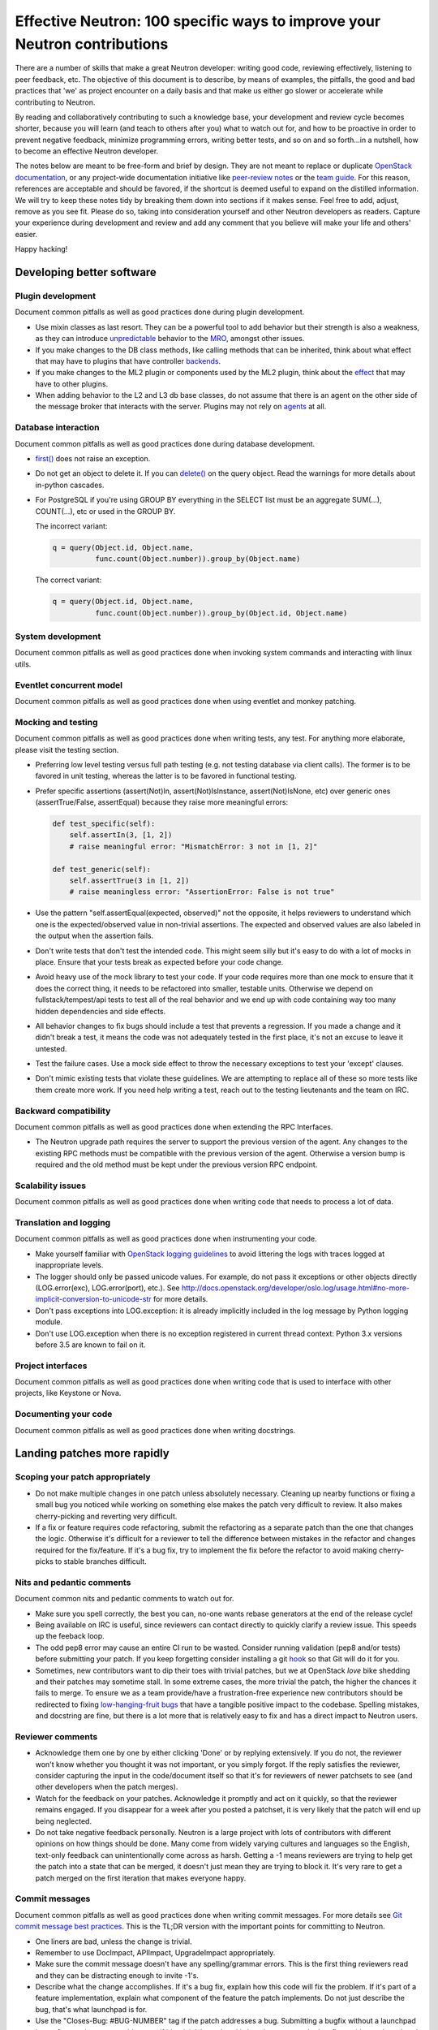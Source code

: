 ..
      Licensed under the Apache License, Version 2.0 (the "License"); you may
      not use this file except in compliance with the License. You may obtain
      a copy of the License at

          http://www.apache.org/licenses/LICENSE-2.0

      Unless required by applicable law or agreed to in writing, software
      distributed under the License is distributed on an "AS IS" BASIS, WITHOUT
      WARRANTIES OR CONDITIONS OF ANY KIND, either express or implied. See the
      License for the specific language governing permissions and limitations
      under the License.


      Convention for heading levels in Neutron devref:
      =======  Heading 0 (reserved for the title in a document)
      -------  Heading 1
      ~~~~~~~  Heading 2
      +++++++  Heading 3
      '''''''  Heading 4
      (Avoid deeper levels because they do not render well.)


Effective Neutron: 100 specific ways to improve your Neutron contributions
==========================================================================

There are a number of skills that make a great Neutron developer: writing good
code, reviewing effectively, listening to peer feedback, etc. The objective of
this document is to describe, by means of examples, the pitfalls, the good and
bad practices that 'we' as project encounter on a daily basis and that make us
either go slower or accelerate while contributing to Neutron.

By reading and collaboratively contributing to such a knowledge base, your
development and review cycle becomes shorter, because you will learn (and teach
to others after you) what to watch out for, and how to be proactive in order
to prevent negative feedback, minimize programming errors, writing better
tests, and so on and so forth...in a nutshell, how to become an effective Neutron
developer.

The notes below are meant to be free-form and brief by design. They are not meant
to replace or duplicate `OpenStack documentation <http://docs.openstack.org>`_,
or any project-wide documentation initiative like `peer-review notes <http://docs.openstack.org/infra/manual/developers.html#peer-review>`_
or the `team guide <http://docs.openstack.org/project-team-guide/>`_. For this
reason, references are acceptable and should be favored, if the shortcut is
deemed useful to expand on the distilled information.
We will try to keep these notes tidy by breaking them down into sections if it
makes sense. Feel free to add, adjust, remove as you see fit. Please do so,
taking into consideration yourself and other Neutron developers as readers.
Capture your experience during development and review and add any comment that
you believe will make your life and others' easier.

Happy hacking!

Developing better software
--------------------------

Plugin development
~~~~~~~~~~~~~~~~~~

Document common pitfalls as well as good practices done during plugin development.

* Use mixin classes as last resort. They can be a powerful tool to add behavior
  but their strength is also a weakness, as they can introduce `unpredictable <https://review.openstack.org/#/c/121290/>`_
  behavior to the `MRO <https://www.python.org/download/releases/2.3/mro/>`_,
  amongst other issues.
* If you make changes to the DB class methods, like calling methods that can
  be inherited, think about what effect that may have to plugins that have
  controller `backends <https://review.openstack.org/#/c/116924/>`_.
* If you make changes to the ML2 plugin or components used by the ML2 plugin,
  think about the `effect <http://lists.openstack.org/pipermail/openstack-dev/2015-October/076134.html>`_
  that may have to other plugins.
* When adding behavior to the L2 and L3 db base classes, do not assume that
  there is an agent on the other side of the message broker that interacts
  with the server. Plugins may not rely on `agents <https://review.openstack.org/#/c/174020/>`_ at all.

Database interaction
~~~~~~~~~~~~~~~~~~~~

Document common pitfalls as well as good practices done during database development.

* `first() <http://docs.sqlalchemy.org/en/rel_1_0/orm/query.html#sqlalchemy.orm.query.Query.first>`_
  does not raise an exception.
* Do not get an object to delete it. If you can `delete() <http://docs.sqlalchemy.org/en/rel_1_0/orm/query.html#sqlalchemy.orm.query.Query.delete>`_
  on the query object. Read the warnings for more details about in-python cascades.
* For PostgreSQL if you're using GROUP BY everything in the SELECT list must be
  an aggregate SUM(...), COUNT(...), etc or used in the GROUP BY.

  The incorrect variant:

  .. code:: python

     q = query(Object.id, Object.name,
               func.count(Object.number)).group_by(Object.name)

  The correct variant:

  .. code:: python

     q = query(Object.id, Object.name,
               func.count(Object.number)).group_by(Object.id, Object.name)

System development
~~~~~~~~~~~~~~~~~~

Document common pitfalls as well as good practices done when invoking system commands
and interacting with linux utils.

Eventlet concurrent model
~~~~~~~~~~~~~~~~~~~~~~~~~

Document common pitfalls as well as good practices done when using eventlet and monkey
patching.

Mocking and testing
~~~~~~~~~~~~~~~~~~~

Document common pitfalls as well as good practices done when writing tests, any test.
For anything more elaborate, please visit the testing section.

* Preferring low level testing versus full path testing (e.g. not testing database
  via client calls). The former is to be favored in unit testing, whereas the latter
  is to be favored in functional testing.
* Prefer specific assertions (assert(Not)In, assert(Not)IsInstance, assert(Not)IsNone,
  etc) over generic ones (assertTrue/False, assertEqual) because they raise more
  meaningful errors:

  .. code:: python

     def test_specific(self):
         self.assertIn(3, [1, 2])
         # raise meaningful error: "MismatchError: 3 not in [1, 2]"

     def test_generic(self):
         self.assertTrue(3 in [1, 2])
         # raise meaningless error: "AssertionError: False is not true"

* Use the pattern "self.assertEqual(expected, observed)" not the opposite, it helps
  reviewers to understand which one is the expected/observed value in non-trivial
  assertions. The expected and observed values are also labeled in the output when
  the assertion fails.
* Don't write tests that don't test the intended code. This might seem silly but
  it's easy to do with a lot of mocks in place. Ensure that your tests break as
  expected before your code change.
* Avoid heavy use of the mock library to test your code. If your code requires more
  than one mock to ensure that it does the correct thing, it needs to be refactored
  into smaller, testable units. Otherwise we depend on fullstack/tempest/api tests
  to test all of the real behavior and we end up with code containing way too many
  hidden dependencies and side effects.
* All behavior changes to fix bugs should include a test that prevents a
  regression. If you made a change and it didn't break a test, it means the
  code was not adequately tested in the first place, it's not an excuse to leave
  it untested.
* Test the failure cases. Use a mock side effect to throw the necessary
  exceptions to test your 'except' clauses.
* Don't mimic existing tests that violate these guidelines. We are attempting to
  replace all of these so more tests like them create more work. If you need help
  writing a test, reach out to the testing lieutenants and the team on IRC.

Backward compatibility
~~~~~~~~~~~~~~~~~~~~~~

Document common pitfalls as well as good practices done when extending the RPC Interfaces.

* The Neutron upgrade path requires the server to support the previous version of
  the agent. Any changes to the existing RPC methods must be compatible with the
  previous version of the agent. Otherwise a version bump is required and the old
  method must be kept under the previous version RPC endpoint.


Scalability issues
~~~~~~~~~~~~~~~~~~

Document common pitfalls as well as good practices done when writing code that needs to process
a lot of data.

Translation and logging
~~~~~~~~~~~~~~~~~~~~~~~

Document common pitfalls as well as good practices done when instrumenting your code.

* Make yourself familiar with `OpenStack logging guidelines <http://specs.openstack.org/openstack/openstack-specs/specs/log-guidelines.html#definition-of-log-levels>`_
  to avoid littering the logs with traces logged at inappropriate levels.
* The logger should only be passed unicode values. For example, do not pass it
  exceptions or other objects directly (LOG.error(exc), LOG.error(port), etc.).
  See http://docs.openstack.org/developer/oslo.log/usage.html#no-more-implicit-conversion-to-unicode-str
  for more details.
* Don't pass exceptions into LOG.exception: it is already implicitly included
  in the log message by Python logging module.
* Don't use LOG.exception when there is no exception registered in current
  thread context: Python 3.x versions before 3.5 are known to fail on it.

Project interfaces
~~~~~~~~~~~~~~~~~~

Document common pitfalls as well as good practices done when writing code that is used
to interface with other projects, like Keystone or Nova.

Documenting your code
~~~~~~~~~~~~~~~~~~~~~

Document common pitfalls as well as good practices done when writing docstrings.

Landing patches more rapidly
----------------------------

Scoping your patch appropriately
~~~~~~~~~~~~~~~~~~~~~~~~~~~~~~~~

* Do not make multiple changes in one patch unless absolutely necessary.
  Cleaning up nearby functions or fixing a small bug you noticed while working
  on something else makes the patch very difficult to review. It also makes
  cherry-picking and reverting very difficult.
* If a fix or feature requires code refactoring, submit the refactoring as a
  separate patch than the one that changes the logic. Otherwise
  it's difficult for a reviewer to tell the difference between mistakes
  in the refactor and changes required for the fix/feature. If it's a bug fix,
  try to implement the fix before the refactor to avoid making cherry-picks to
  stable branches difficult.

Nits and pedantic comments
~~~~~~~~~~~~~~~~~~~~~~~~~~

Document common nits and pedantic comments to watch out for.

* Make sure you spell correctly, the best you can, no-one wants rebase generators at
  the end of the release cycle!
* Being available on IRC is useful, since reviewers can contact directly to quickly
  clarify a review issue. This speeds up the feeback loop.
* The odd pep8 error may cause an entire CI run to be wasted. Consider running
  validation (pep8 and/or tests) before submitting your patch. If you keep forgetting
  consider installing a git `hook <https://git-scm.com/book/en/v2/Customizing-Git-Git-Hooks>`_
  so that Git will do it for you.
* Sometimes, new contributors want to dip their toes with trivial patches, but we
  at OpenStack *love* bike shedding and their patches may sometime stall. In
  some extreme cases, the more trivial the patch, the higher the chances it fails
  to merge. To ensure we as a team provide/have a frustration-free experience
  new contributors should be redirected to fixing `low-hanging-fruit bugs <https://bugs.launchpad.net/neutron/+bugs?field.tag=low-hanging-fruit>`_
  that have a tangible positive impact to the codebase. Spelling mistakes, and
  docstring are fine, but there is a lot more that is relatively easy to fix
  and has a direct impact to Neutron users.

Reviewer comments
~~~~~~~~~~~~~~~~~

* Acknowledge them one by one by either clicking 'Done' or by replying extensively.
  If you do not, the reviewer won't know whether you thought it was not important,
  or you simply forgot. If the reply satisfies the reviewer, consider capturing the
  input in the code/document itself so that it's for reviewers of newer patchsets to
  see (and other developers when the patch merges).
* Watch for the feedback on your patches. Acknowledge it promptly and act on it
  quickly, so that the reviewer remains engaged. If you disappear for a week after
  you posted a patchset, it is very likely that the patch will end up being
  neglected.
* Do not take negative feedback personally. Neutron is a large project with lots
  of contributors with different opinions on how things should be done. Many come
  from widely varying cultures and languages so the English, text-only feedback
  can unintentionally come across as harsh. Getting a -1 means reviewers are
  trying to help get the patch into a state that can be merged, it doesn't just
  mean they are trying to block it. It's very rare to get a patch merged on the
  first iteration that makes everyone happy.

Commit messages
~~~~~~~~~~~~~~~

Document common pitfalls as well as good practices done when writing commit messages.
For more details see `Git commit message best practices <https://wiki.openstack.org/wiki/GitCommitMessages>`_.
This is the TL;DR version with the important points for committing to Neutron.


* One liners are bad, unless the change is trivial.
* Remember to use DocImpact, APIImpact, UpgradeImpact appropriately.
* Make sure the commit message doesn't have any spelling/grammar errors. This
  is the first thing reviewers read and they can be distracting enough to
  invite -1's.
* Describe what the change accomplishes. If it's a bug fix, explain how this
  code will fix the problem. If it's part of a feature implementation, explain
  what component of the feature the patch implements. Do not just describe the
  bug, that's what launchpad is for.
* Use the "Closes-Bug: #BUG-NUMBER" tag if the patch addresses a bug. Submitting
  a bugfix without a launchpad bug reference is unacceptable, even if it's
  trivial. Launchpad is how bugs are tracked so fixes without a launchpad bug are
  a nightmare when users report the bug from an older version and the Neutron team
  can't tell if/why/how it's been fixed. Launchpad is also how backports are
  identified and tracked so patches without a bug report cannot be picked to stable
  branches.
* Use the "Implements: blueprint NAME-OF-BLUEPRINT" or "Partially-Implements:
  blueprint NAME-OF-BLUEPRINT" for features so reviewers can determine if the
  code matches the spec that was agreed upon. This also updates the blueprint
  on launchpad so it's easy to see all patches that are related to a feature.
* If it's not immediately obvious, explain what the previous code was doing
  that was incorrect. (e.g. code assumed it would never get 'None' from
  a function call)
* Be specific in your commit message about what the patch does and why it does
  this. For example, "Fixes incorrect logic in security groups" is not helpful
  because the code diff already shows that you are modifying security groups.
  The message should be specific enough that a reviewer looking at the code can
  tell if the patch does what the commit says in the most appropriate manner.
  If the reviewer has to guess why you did something, lots of your time will be
  wasted explaining why certain changes were made.


Dealing with Zuul
~~~~~~~~~~~~~~~~~

Document common pitfalls as well as good practices done when dealing with OpenStack CI.

* When you submit a patch, consider checking its `status <http://status.openstack.org/zuul/>`_
  in the queue. If you see a job failures, you might as well save time and try to figure out
  in advance why it is failing.
* Excessive use of 'recheck' to get test to pass is discouraged. Please examine the logs for
  the failing test(s) and make sure your change has not tickled anything that might be causing
  a new failure or race condition. Getting your change in could make it even harder to debug
  what is actually broken later on.

